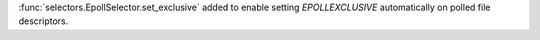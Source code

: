 :func:`selectors.EpollSelector.set_exclusive` added to enable setting *EPOLLEXCLUSIVE* automatically on polled file descriptors.